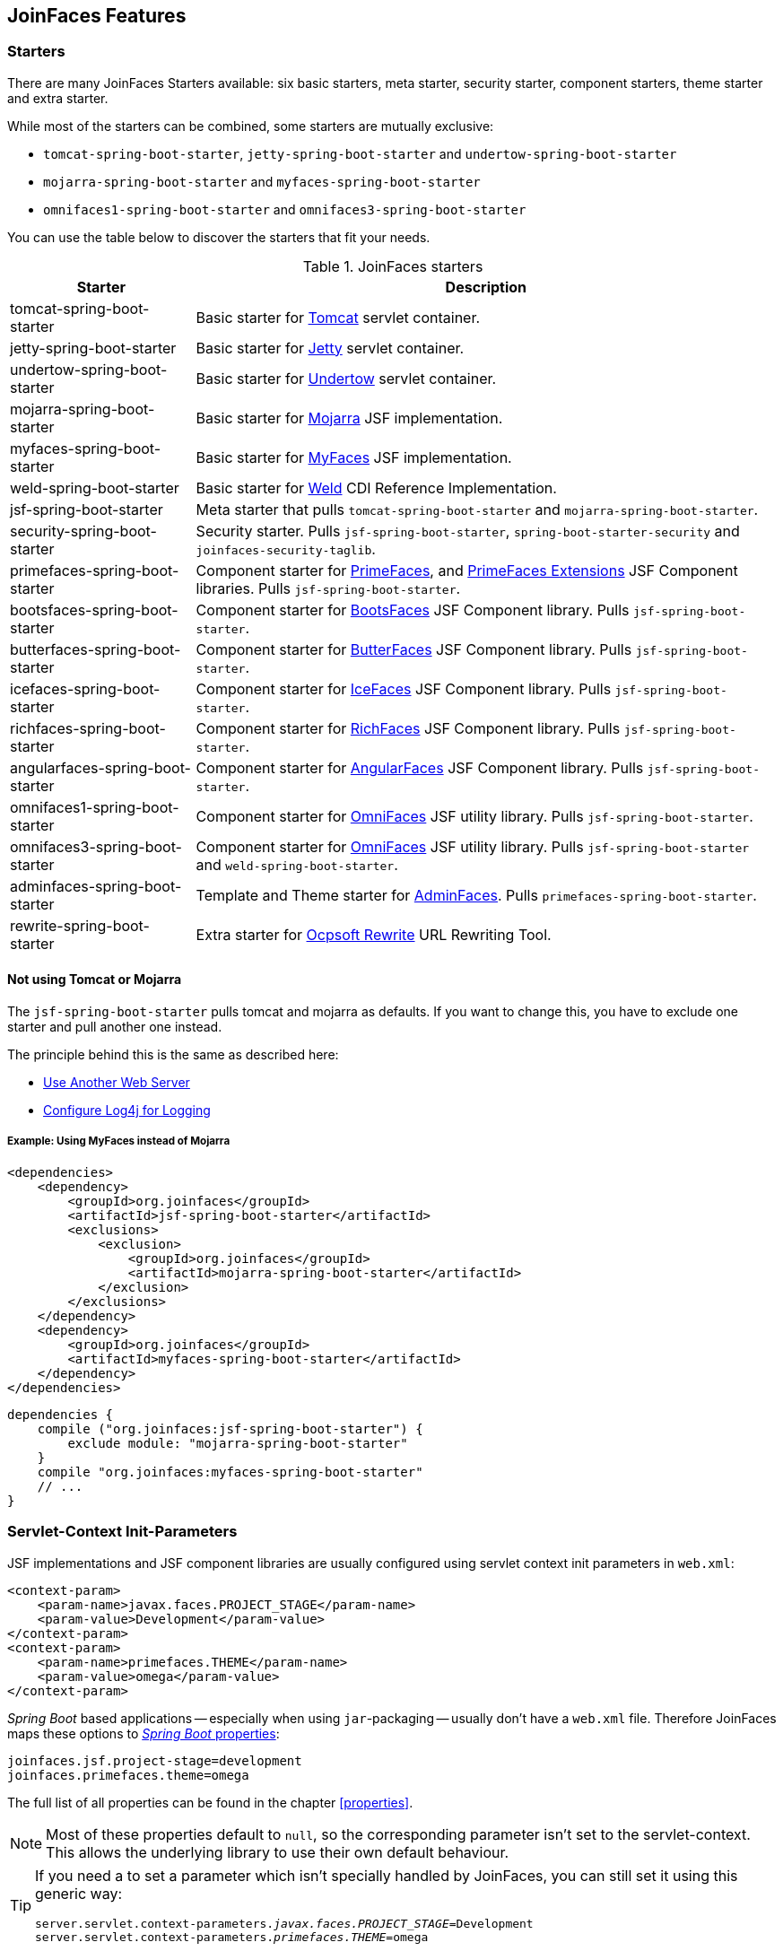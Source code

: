 == JoinFaces Features

=== Starters

There are many JoinFaces Starters available: six basic starters, meta starter, security starter,  component starters, theme starter and extra starter.

While most of the starters can be combined, some starters are mutually exclusive:

- `tomcat-spring-boot-starter`, `jetty-spring-boot-starter` and `undertow-spring-boot-starter`
- `mojarra-spring-boot-starter` and `myfaces-spring-boot-starter`
- `omnifaces1-spring-boot-starter` and `omnifaces3-spring-boot-starter`

You can use the table below to discover the starters that fit your needs.

.JoinFaces starters
[%autowidth]
|===========
|Starter |Description

|tomcat-spring-boot-starter
|Basic starter for https://tomcat.apache.org/[Tomcat] servlet container.

|jetty-spring-boot-starter
|Basic starter for https://www.eclipse.org/jetty[Jetty] servlet container.

|undertow-spring-boot-starter
|Basic starter for http://undertow.io[Undertow] servlet container.

|mojarra-spring-boot-starter
|Basic starter for https://javaee.github.io/javaserverfaces-spec/[Mojarra] JSF implementation.

|myfaces-spring-boot-starter
|Basic starter for https://myfaces.apache.org/[MyFaces] JSF implementation.

|weld-spring-boot-starter
|Basic starter for https://weld.cdi-spec.org/[Weld] CDI Reference Implementation.

|jsf-spring-boot-starter
|Meta starter that pulls `tomcat-spring-boot-starter` and `mojarra-spring-boot-starter`.

|security-spring-boot-starter
|Security starter. Pulls `jsf-spring-boot-starter`, `spring-boot-starter-security` and `joinfaces-security-taglib`.

|primefaces-spring-boot-starter
|Component starter for https://primefaces.org[PrimeFaces], and https://primefaces-extensions.github.io/[PrimeFaces Extensions] JSF Component libraries. Pulls `jsf-spring-boot-starter`.

|bootsfaces-spring-boot-starter
|Component starter for https://bootsfaces.net[BootsFaces] JSF Component library. Pulls `jsf-spring-boot-starter`.

|butterfaces-spring-boot-starter
|Component starter for http://butterfaces.org[ButterFaces] JSF Component library. Pulls `jsf-spring-boot-starter`.

|icefaces-spring-boot-starter
|Component starter for https://www.icesoft.org/java/projects/ICEfaces/overview.jsf[IceFaces] JSF Component library. Pulls `jsf-spring-boot-starter`.

|richfaces-spring-boot-starter
|Component starter for https://github.com/richfaces/richfaces[RichFaces] JSF Component library. Pulls `jsf-spring-boot-starter`.

|angularfaces-spring-boot-starter
|Component starter for https://angularfaces.net[AngularFaces] JSF Component library. Pulls `jsf-spring-boot-starter`.

|omnifaces1-spring-boot-starter
|Component starter for https://omnifaces.org/[OmniFaces] JSF utility library. Pulls `jsf-spring-boot-starter`.

|omnifaces3-spring-boot-starter
|Component starter for https://omnifaces.org/[OmniFaces] JSF utility library. Pulls `jsf-spring-boot-starter` and `weld-spring-boot-starter`.

|adminfaces-spring-boot-starter
|Template and Theme starter for https://adminfaces.github.io/site/[AdminFaces]. Pulls `primefaces-spring-boot-starter`.

|rewrite-spring-boot-starter
|Extra starter for https://github.com/ocpsoft/rewrite[Ocpsoft Rewrite] URL Rewriting Tool.
|===========

==== Not using Tomcat or Mojarra
The `jsf-spring-boot-starter` pulls tomcat and mojarra as defaults. If you want to change this, you have to exclude one starter and pull another one instead.

The principle behind this is the same as described here:

- https://docs.spring.io/spring-boot/docs/{spring-boot-version}/reference/htmlsingle/#howto-use-another-web-server[Use Another Web Server]
- https://docs.spring.io/spring-boot/docs/{spring-boot-version}/reference/htmlsingle/#howto-configure-log4j-for-logging[Configure Log4j for Logging]

===== Example: Using MyFaces instead of Mojarra
[source,xml]
----
<dependencies>
    <dependency>
        <groupId>org.joinfaces</groupId>
        <artifactId>jsf-spring-boot-starter</artifactId>
        <exclusions>
            <exclusion>
                <groupId>org.joinfaces</groupId>
                <artifactId>mojarra-spring-boot-starter</artifactId>
            </exclusion>
        </exclusions>
    </dependency>
    <dependency>
        <groupId>org.joinfaces</groupId>
        <artifactId>myfaces-spring-boot-starter</artifactId>
    </dependency>
</dependencies>
----

[source,groovy]
----
dependencies {
    compile ("org.joinfaces:jsf-spring-boot-starter") {
        exclude module: "mojarra-spring-boot-starter"
    }
    compile "org.joinfaces:myfaces-spring-boot-starter"
    // ...
}
----

=== Servlet-Context Init-Parameters

JSF implementations and JSF component libraries are usually configured using servlet context init parameters in `web.xml`:

[source,xml]
----
<context-param>
    <param-name>javax.faces.PROJECT_STAGE</param-name>
    <param-value>Development</param-value>
</context-param>
<context-param>
    <param-name>primefaces.THEME</param-name>
    <param-value>omega</param-value>
</context-param>
----

_Spring Boot_ based applications -- especially when using `jar`-packaging -- usually don't have a `web.xml` file.
Therefore JoinFaces maps these options to
https://docs.spring.io/spring-boot/docs/{spring-boot-version}/reference/htmlsingle/#boot-features-external-config[_Spring Boot_ properties]:

[source,properties]
----
joinfaces.jsf.project-stage=development
joinfaces.primefaces.theme=omega
----

The full list of all properties can be found in the chapter <<properties>>.

NOTE: Most of these properties default to `null`, so the corresponding parameter isn't set to the servlet-context.
This allows the underlying library to use their own default behaviour.

[TIP]
====
If you need a to set a parameter which isn't specially handled by JoinFaces, you can still set it using this generic way:

[source,properties,subs="+quotes"]
----
server.servlet.context-parameters._javax.faces.PROJECT_STAGE_=Development
server.servlet.context-parameters._primefaces.THEME_=omega
----
====

=== Library Specific Features

This section describes, what JoinFaces does for specific libraries.

==== AdminFaces

* Configurations are mapped from the `joinfaces.adminfaces.*` properties.
* Spring Component scan for selected `com.github.adminfaces.template.*`-packages.
* `primefaces.THEME` is set to `admin`.
* `primefaces.FONT_AWESOME` is set to `true`.

==== AngularFaces

* `AngularFaces.\*` servlet-context init-parameters are mapped from `joinfaces.angularfaces.*` properties.
* `AngularTagDecorator` is added to `javax.faces.FACELETS_DECORATORS`.

==== BootsFaces

* `net.bootsfaces.\*` servlet-context init-parameters are mapped from `joinfaces.bootsfaces.*` properties.

==== ButterFaces

* `org.butterfaces.\*` servlet-context init-parameters are mapped from `joinfaces.butterfaces.*` properties.
* `net.bootsfaces.get_jquery_from_cdn` is set to `true`.

==== ICEfaces

* `org.icefaces.\*` servlet-context init-parameters are mapped from `joinfaces.icefaces.*` properties.
* The scope `window` is added to the spring context, which is backend by `org.icefaces.impl.application.WindowScopeManager`.
* ICEfaces `META-INF/core.tld` is re-implemented as ServletContextInitializer for the embedded Undertow.

==== Mojarra

* `com.sun.faces.\*` servlet-context init-parameters are mapped from `joinfaces.mojarra.*` properties.
* `com.sun.faces.config.FacesInitializer` is executed for embedded servlet containers.

==== MyFaces

* `org.apache.myfaces.\*` servlet-context init-parameters are mapped from `joinfaces.myfaces.*` properties.
* `org.apache.myfaces.ee.MyFacesContainerInitializer` is executed for embedded servlet containers.
* `org.apache.myfaces.webapp.StartupServletContextListener` is registered for embedded servlet containers.
* A `org.apache.myfaces.spi.AnnotationProvider` implementation is provided for embedded servlet containers
which reuses the classpath-scan results from `MyFacesContainerInitializer`.

==== OmniFaces

* `org.omnifaces.\*` servlet-context init-parameters are mapped from `joinfaces.omnifaces.*` properties.
* `org.omnifaces.facesviews.FacesViewsInitializer` or `org.omnifaces.ApplicationInitializer`
are executed for embedded servlet containers.

==== PrimeFaces

* `primefaces.\*` servlet-context init-parameters are mapped from `joinfaces.primefaces.*` properties.

==== Rewrite

* `org.ocpsoft.rewrite.\*` servlet-context init-parameters are mapped from `joinfaces.rewrite.*` properties.
* Rewrites `META-INF/web-fragment.xml` is re-implemented as ServletContextInitializer for embedded servlet containers.
* _Spring Boot_ specific implementations for the following SPIs are provided:
** `org.ocpsoft.rewrite.el.spi.BeanNameResolver`
** `org.ocpsoft.rewrite.el.spi.ExpressionLanguageProvider`
** `org.ocpsoft.common.spi.ServiceLocator`

==== RichFaces

* `org.richfaces.\*` servlet-context init-parameters are mapped from `joinfaces.richfaces.*` properties.
* `org.richfaces.webapp.ServletsInitializer` is executed for embedded servlet containers.

==== Weld

* `org.jboss.weld.environment.servlet.EnhancedListener` is executed for embedded servlet containers.

=== JSF and CDI scope-annotations support

JSF and CDI scope-annotations are automatically supported.

The following annotations can be used to define the scope of Spring beans:

==== Spring's default annotations

- https://docs.spring.io/spring-framework/docs/current/javadoc-api/org/springframework/web/context/annotation/ApplicationScope.html[`@org.springframework.web.context.annotation.ApplicationScope`] or https://docs.spring.io/spring-framework/docs/current/javadoc-api/org/springframework/context/annotation/Scope.html[`@org.springframework.context.annotation.Scope("application")`]
- https://docs.spring.io/spring-framework/docs/current/javadoc-api/org/springframework/web/context/annotation/RequestScope.html[`@org.springframework.web.context.annotation.RequestScope`] or https://docs.spring.io/spring-framework/docs/current/javadoc-api/org/springframework/context/annotation/Scope.html[`@org.springframework.context.annotation.Scope("request")`]
- https://docs.spring.io/spring-framework/docs/current/javadoc-api/org/springframework/web/context/annotation/SessionScope.html[`@org.springframework.web.context.annotation.SessionScope`] or https://docs.spring.io/spring-framework/docs/current/javadoc-api/org/springframework/context/annotation/Scope.html[`@org.springframework.context.annotation.Scope("session")`]
- https://docs.spring.io/spring-framework/docs/current/javadoc-api/org/springframework/context/annotation/Scope.html[`@org.springframework.context.annotation.Scope("view")`]

==== New JSF Scope annotation (JSF >= 2.2)

- https://docs.oracle.com/javaee/7/api/javax/faces/view/ViewScoped.html[`@javax.faces.view.ViewScoped`] (mapped to Joinfaces' `view` scope)

==== Old JSF Scope annotations (JSF <= 2.1)

CAUTION: The following annotations are only supported for backwards compatibility.
New applications should only use the annotations above.

- https://docs.oracle.com/javaee/7/api/javax/faces/bean/ApplicationScoped.html[`@javax.faces.bean.ApplicationScoped`] (mapped to Spring's `application` scope)
- https://docs.oracle.com/javaee/7/api/javax/faces/bean/NoneScoped.html[`@javax.faces.bean.NoneScoped`] (mapped to Spring's `prototype` scope)
- https://docs.oracle.com/javaee/7/api/javax/faces/bean/RequestScoped.html[`@javax.faces.bean.RequestScoped`] (mapped to Spring's `request` scope)
- https://docs.oracle.com/javaee/7/api/javax/faces/bean/SessionScoped.html[`@javax.faces.bean.SessionScoped`] (mapped to Spring's `session` scope)
- https://docs.oracle.com/javaee/7/api/javax/faces/bean/ViewScoped.html[`@javax.faces.bean.ViewScoped`] (mapped to Joinfaces' `view` scope)

==== CDI Annotations

- https://docs.oracle.com/javaee/7/api/javax/enterprise/context/ApplicationScoped.html[`@javax.enterprise.context.ApplicationScoped`] (mapped to Spring's `application` scope)
- https://docs.oracle.com/javaee/7/api/javax/enterprise/context/ConversationScoped.html[`@javax.enterprise.context.ConversationScoped`] (mapped to Spring's `session` scope)
- https://docs.oracle.com/javaee/7/api/javax/enterprise/context/RequestScoped.html[`@javax.enterprise.context.RequestScoped`] (mapped to Spring's `request` scope)
- https://docs.oracle.com/javaee/7/api/javax/enterprise/context/SessionScoped.html[`@javax.enterprise.context.SessionScoped`] (mapped to Spring's `session` scope)

=== Spring Security JSF Facelet Tag support

JoinFaces enables Spring Security JSF Facelet Tag support in order to secure JSF pages. It will work if Spring Security is present at classpath.

Namespace: **http://www.springframework.org/security/tags**

.Spring Security JSF Facelet Tags
|===========
|Tag |Description

|`authorize`
|perform Spring Security authorization decisions, using attributes: ifAnyGranted, ifAllGranted, ifNotGranted, access, url, method, var.

|`anonymous`
|verify if the user is anonymous.

|`authenticated`
|verify if the user is not anonymous.

|`fullyAuthenticated`
|verify if the is not an anonymous or a remember-me user.
|===========

.Spring Security JSF Facelet Functions
|===========
|Function |Description

|`areAllGranted`
|returns true if the user has all of of the given authorities.

|`areAnyGranted`
|returns true if the user has any of the given authorities.

|`areNotGranted`
|returns true if the user does not have any of the given authorities.

|`isAllowed`
|returns true if the user is allowed to access the given URL and HTTP method combination.

|`isAnonymous`
|returns true if user is anonymous.

|`isAuthenticated`
|returns true if the user is not anonymous.

|`isFullyAuthenticated`
|returns true if the is not an anonymous or a remember-me user.
|===========

NOTE: https://docs.spring.io/spring-webflow/docs/current/reference/html/spring-faces.html#spring-faces-security-taglib[Spring Web Flow] has similar feature. JoinFaces Spring Security JSF Facelet Tag has different tags and functions signatures, does not requires additional configuration nor require Spring Web Flow.
